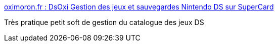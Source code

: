 :jbake-type: post
:jbake-status: published
:jbake-title: oximoron.fr : DsOxi Gestion des jeux et sauvegardes Nintendo DS sur SuperCard
:jbake-tags: software,windows,ds,nintendo,supercard,Nintendo,DS,_mois_déc.,_année_2011
:jbake-date: 2011-12-11
:jbake-depth: ../
:jbake-uri: shaarli/1323614834000.adoc
:jbake-source: https://nicolas-delsaux.hd.free.fr/Shaarli?searchterm=http%3A%2F%2Fwww.oximoron.fr%2Fprogramme-10-dsoxi-gestion-des-jeux-nintendo-ds-sur-supercard.html&searchtags=software+windows+ds+nintendo+supercard+Nintendo+DS+_mois_d%C3%A9c.+_ann%C3%A9e_2011
:jbake-style: shaarli

http://www.oximoron.fr/programme-10-dsoxi-gestion-des-jeux-nintendo-ds-sur-supercard.html[oximoron.fr : DsOxi Gestion des jeux et sauvegardes Nintendo DS sur SuperCard]

Très pratique petit soft de gestion du catalogue des jeux DS
